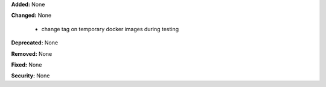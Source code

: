 **Added:** None

**Changed:** None

   * change tag on temporary docker images during testing

**Deprecated:** None

**Removed:** None

**Fixed:** None

**Security:** None
